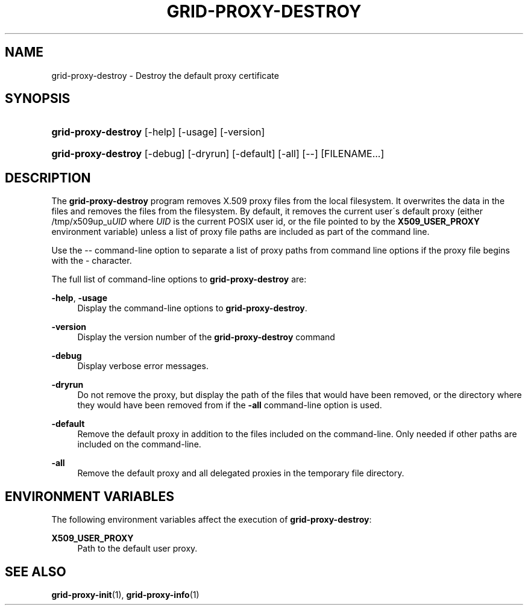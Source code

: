 '\" t
.\"     Title: grid-proxy-destroy
.\"    Author: [FIXME: author] [see http://docbook.sf.net/el/author]
.\" Generator: DocBook XSL Stylesheets v1.75.2 <http://docbook.sf.net/>
.\"      Date: 03/18/2010
.\"    Manual: GSIC Proxy Commands
.\"    Source: [FIXME: source]
.\"  Language: English
.\"
.TH "GRID\-PROXY\-DESTROY" "1" "03/18/2010" "[FIXME: source]" "GSIC Proxy Commands"
.\" -----------------------------------------------------------------
.\" * set default formatting
.\" -----------------------------------------------------------------
.\" disable hyphenation
.nh
.\" disable justification (adjust text to left margin only)
.ad l
.\" -----------------------------------------------------------------
.\" * MAIN CONTENT STARTS HERE *
.\" -----------------------------------------------------------------
.SH "NAME"
grid-proxy-destroy \- Destroy the default proxy certificate
.SH "SYNOPSIS"
.HP \w'\fBgrid\-proxy\-destroy\fR\ 'u
\fBgrid\-proxy\-destroy\fR [\-help] [\-usage] [\-version]
.HP \w'\fBgrid\-proxy\-destroy\fR\ 'u
\fBgrid\-proxy\-destroy\fR [\-debug] [\-dryrun] [\-default] [\-all] [\-\-] [FILENAME...]
.SH "DESCRIPTION"
.PP
The
\fBgrid\-proxy\-destroy\fR
program removes X\&.509 proxy files from the local filesystem\&. It overwrites the data in the files and removes the files from the filesystem\&. By default, it removes the current user\'s default proxy (either
/tmp/x509up_u\fIUID\fR
where
\fIUID\fR
is the current POSIX user id, or the file pointed to by the
\fBX509_USER_PROXY\fR
environment variable) unless a list of proxy file paths are included as part of the command line\&.
.PP
Use the
\-\-
command\-line option to separate a list of proxy paths from command line options if the proxy file begins with the
\-
character\&.
.PP
The full list of command\-line options to
\fBgrid\-proxy\-destroy\fR
are:
.PP
\fB\-help\fR, \fB\-usage\fR
.RS 4
Display the command\-line options to
\fBgrid\-proxy\-destroy\fR\&.
.RE
.PP
\fB\-version\fR
.RS 4
Display the version number of the
\fBgrid\-proxy\-destroy\fR
command
.RE
.PP
\fB\-debug\fR
.RS 4
Display verbose error messages\&.
.RE
.PP
\fB\-dryrun\fR
.RS 4
Do not remove the proxy, but display the path of the files that would have been removed, or the directory where they would have been removed from if the
\fB\-all\fR
command\-line option is used\&.
.RE
.PP
\fB\-default\fR
.RS 4
Remove the default proxy in addition to the files included on the command\-line\&. Only needed if other paths are included on the command\-line\&.
.RE
.PP
\fB\-all\fR
.RS 4
Remove the default proxy and all delegated proxies in the temporary file directory\&.
.RE
.SH "ENVIRONMENT VARIABLES"
.PP
The following environment variables affect the execution of
\fBgrid\-proxy\-destroy\fR:
.PP
\fBX509_USER_PROXY\fR
.RS 4
Path to the default user proxy\&.
.RE
.SH "SEE ALSO"
.PP
\fBgrid-proxy-init\fR(1),
\fBgrid-proxy-info\fR(1)
